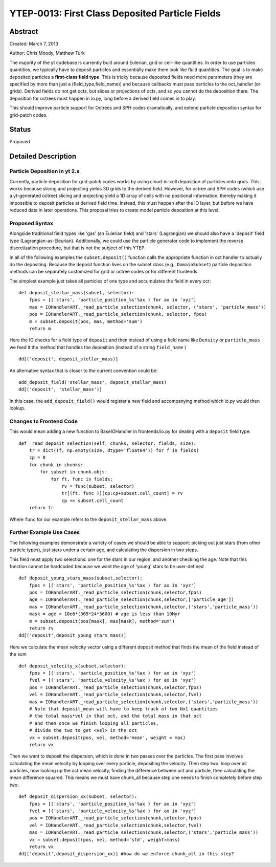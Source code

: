 YTEP-0013: First Class Deposited Particle Fields
========================

Abstract
--------
Created: March 7, 2013

Author: Chris Moody, Matthew Turk

The majority of the yt codebase is currently built around Eulerian, grid 
or cell-like quantities. In order to use particles quantities, we typically
have to deposit particles and essentially make them look like fluid quantities.
The goal is to make deposited particles a **first-class field type**. This is tricky
because deposited fields need more parameters (they are specified by more than 
just a (field_type,field_name)) and because callbacks must pass particles to the
oct_handler (or grids). Derived fields do not get octs, but slices or 
projections of octs, and so you cannot do the deposition there. The deposition 
for octrees must happen in io.py, long before a derived field comes in to play.

This should improve particle support for Octrees and SPH codes dramatically,
and extend particle deposition syntax for grid-patch codes.

Status
------

Proposed

Detailed Description
--------------------

Particle Deposition in yt 2.x
+++++++++++++++++++++++

Currently, particle deposition for grid-patch codes works by using cloud-in-cell
deposition of particles onto grids. This works because slicing and projecting
yields 3D grids to the derived field. However, for octree and SPH codes (which
use a yt-generated octree) slicing and projecting yield a 1D array of cells
with no positional information, thereby making it impossible to deposit
particles at derived field time. Instead, this must happen after the IO layer,
but before we have reduced data in later operations. This proposal tries to 
create model particle deposition at this level.

Proposed Syntax
+++++++++++++++

Alongside traditional field types like 'gas' (an Eulerian field) and 'stars' 
(Lagrangian) we should also have a 'deposit' field type (Lagrangian-as-Eleurian).
Additionally, we could use the particle generator code to implement the reverse 
discretization procedure, but that is not the subject of this YTEP.

In all of the following examples the ``subset.deposit()``
function calls the appropriate function in oct handler to actually
do the depositing. Because the deposit function lives on
the subset class (e.g., ``DomainSubset``) particle deposition methods
can be separately customized for grid or octree codes or for different
frontends.

The simplest example just takes all particles of one type and accumulates
the field in every oct::

    def deposit_stellar_mass(subset, selector):
        fpos = [('stars', 'particle_position_%s'%ax ) for ax in 'xyz']
        mas = IOHandlerART._read_particle_selection(chunk, selector, ('stars', 'particle_mass'))
        pos = IOHandlerART._read_particle_selection(chunk, selector, fpos)
        m = subset.deposit(pos, mas, method='sum')
        return m

Here the IO checks for a field type of ``deposit``
and then instead of using a field name like ``Density`` or ``particle_mass``
we feed it the method that handles the deposition (instead of a string 
``field_name`` ) ::

    dd[('deposit', deposit_stellar_mass)] 

An alternative syntax that is closer to the current convention could be::
    
    add_deposit_field('stellar_mass', deposit_stellar_mass)
    dd[('deposit', 'stellar_mass')] 

In this case, the ``add_deposit_field()`` would register a new field and 
accompanying method which io.py would then lookup.

Changes to Frontend Code
++++++++++++

This would mean adding a new function to BaseIOHandler in frontends/io.py 
for dealing with a ``deposit`` field type::

    def _read_deposit_selection(self, chunks, selector, fields, size):
        tr = dict((f, np.empty(size, dtype='float64')) for f in fields)
        cp = 0
        for chunk in chunks:
            for subset in chunk.objs:
                for ft, func in fields:
                    rv = func(subset, selector)
                    tr[(ft, func )][cp:cp+subset.cell_count] = rv
                    cp += subset.cell_count
        return tr

Where ``func``  for our example refers to the ``deposit_stellar_mass`` above. 

Further Example Use Cases
++++++++

The following examples demonstrate a variety of cases we should be able to 
support: picking out just stars (from other particle types), 
just stars under a certain age, and calculating
the dispersion in two steps.

This field must apply two selections: one for the stars in our region,
and another checking the age. Note that this function
cannot be hardcoded because we want the age of 'young' stars to be
user-defined ::

    def deposit_young_stars_mass(subset,selector):
        fpos = [('stars', 'particle_position_%s'%ax ) for ax in 'xyz']
        pos = IOHandlerART._read_particle_selection(chunk,selector,fpos)
        age = IOHandlerART._read_particle_selection(chunk,selector,['particle_age'])
        mas = IOHandlerART._read_particle_selection(chunk,selector,('stars','particle_mass'))
        mask = age < 10e6*(365*24*3600) # age is less than 10Myr
        m = subset.deposit(pos[mask], mas[mask], method='sum')
        return rv
    dd[('deposit',deposit_young_stars_mass)]

Here we calculate the mean velocity vector using a different deposit method that
finds the mean of the field instead of the sum ::

    def deposit_velocity_x(subset,selector):
        fpos = [('stars', 'particle_position_%s'%ax ) for ax in 'xyz']
        fvel = [('stars', 'particle_velocity_%s'%ax ) for ax in 'xyz']
        pos = IOHandlerART._read_particle_selection(chunk,selector,fpos)
        vel = IOHandlerART._read_particle_selection(chunk,selector,fvel)
        mas = IOHandlerART._read_particle_selection(chunk,selector,('stars','particle_mass'))
        # Note that deposit_mean will have to keep track of two Nx1 quantities
        # the total mass*vel in that oct, and the total mass in that oct
        # and then once we finish looping all particles, 
        # divide the two to get <vel> in the oct
        vx = subset.deposit(pos, vel, method='mean', weight = mas)
        return vx

Then we want to deposit the dispersion, which is done in two passes 
over the particles. The first pass involves calculating 
the mean velocity by looping over every particle, depositing the velocity.
Then step two: loop over all particles, now looking up the oct mean velocity, 
finding the difference between oct and particle, then calculating the mean 
difference squared. This means we must have chunk_all because step one needs 
to finish completely before step two::

    def deposit_dispersion_xx(subset, selector):
        fpos = [('stars', 'particle_position_%s'%ax ) for ax in 'xyz']
        fvel = [('stars', 'particle_velocity_%s'%ax ) for ax in 'xyz']
        pos = IOHandlerART._read_particle_selection(chunk,selector,fpos)
        vel = IOHandlerART._read_particle_selection(chunk,selector,fvel)
        mas = IOHandlerART._read_particle_selection(chunk,selector,('stars','particle_mass'))
        vx = subset.deposit(pos, vel, method='std', weight=mass)
        return vx
    dd[('deposit',deposit_dispersion_xx)] #how do we enforce chunk_all in this step?

